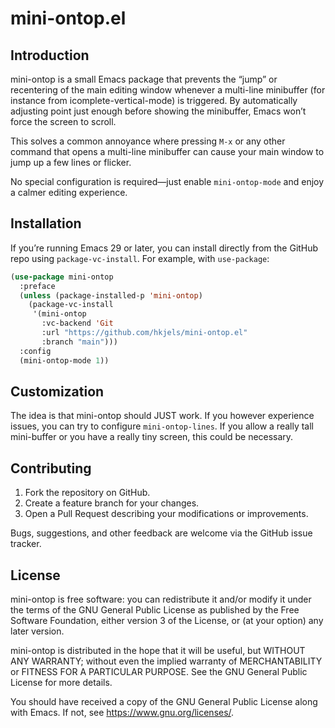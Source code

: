 * mini-ontop.el

** Introduction

mini-ontop is a small Emacs package that prevents the “jump” or recentering of
the main editing window whenever a multi-line minibuffer (for instance from
icomplete-vertical-mode) is triggered. By automatically adjusting point just
enough before showing the minibuffer, Emacs won’t force the screen to scroll.

This solves a common annoyance where pressing ~M-x~ or any other command that
opens a multi-line minibuffer can cause your main window to jump up a few lines
or flicker.

No special configuration is required—just enable ~mini-ontop-mode~ and enjoy
a calmer editing experience.

** Installation

If you’re running Emacs 29 or later, you can install directly from the GitHub
repo using ~package-vc-install~. For example, with ~use-package~:

#+begin_src emacs-lisp
(use-package mini-ontop
  :preface
  (unless (package-installed-p 'mini-ontop)
    (package-vc-install
     '(mini-ontop
       :vc-backend 'Git
       :url "https://github.com/hkjels/mini-ontop.el"
       :branch "main")))
  :config
  (mini-ontop-mode 1))
#+end_src

** Customization

The idea is that mini-ontop should JUST work. If you however
experience issues, you can try to configure ~mini-ontop-lines~.
If you allow a really tall mini-buffer or you have a really tiny
screen, this could be necessary.

** Contributing

1. Fork the repository on GitHub.
2. Create a feature branch for your changes.
3. Open a Pull Request describing your modifications or improvements.

Bugs, suggestions, and other feedback are welcome via the GitHub issue tracker.

** License

mini-ontop is free software: you can redistribute it and/or modify it under the
terms of the GNU General Public License as published by the Free Software
Foundation, either version 3 of the License, or (at your option) any later
version.

mini-ontop is distributed in the hope that it will be useful, but WITHOUT ANY
WARRANTY; without even the implied warranty of MERCHANTABILITY or FITNESS FOR A
PARTICULAR PURPOSE.  See the GNU General Public License for more details.

You should have received a copy of the GNU General Public License along with
Emacs.  If not, see https://www.gnu.org/licenses/.
